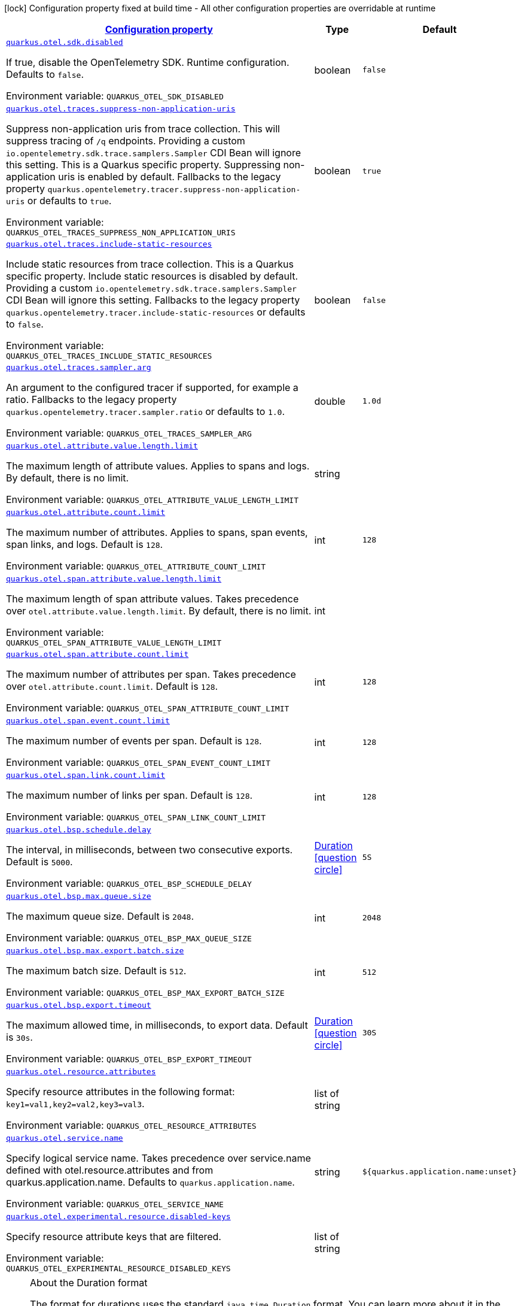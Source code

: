 
:summaryTableId: quarkus-otel-config-runtime-o-tel-runtime-config
[.configuration-legend]
icon:lock[title=Fixed at build time] Configuration property fixed at build time - All other configuration properties are overridable at runtime
[.configuration-reference, cols="80,.^10,.^10"]
|===

h|[[quarkus-otel-config-runtime-o-tel-runtime-config_configuration]]link:#quarkus-otel-config-runtime-o-tel-runtime-config_configuration[Configuration property]

h|Type
h|Default

a| [[quarkus-otel-config-runtime-o-tel-runtime-config_quarkus.otel.sdk.disabled]]`link:#quarkus-otel-config-runtime-o-tel-runtime-config_quarkus.otel.sdk.disabled[quarkus.otel.sdk.disabled]`

[.description]
--
If true, disable the OpenTelemetry SDK. Runtime configuration. 
Defaults to `false`.

ifdef::add-copy-button-to-env-var[]
Environment variable: env_var_with_copy_button:+++QUARKUS_OTEL_SDK_DISABLED+++[]
endif::add-copy-button-to-env-var[]
ifndef::add-copy-button-to-env-var[]
Environment variable: `+++QUARKUS_OTEL_SDK_DISABLED+++`
endif::add-copy-button-to-env-var[]
--|boolean 
|`false`


a| [[quarkus-otel-config-runtime-o-tel-runtime-config_quarkus.otel.traces.suppress-non-application-uris]]`link:#quarkus-otel-config-runtime-o-tel-runtime-config_quarkus.otel.traces.suppress-non-application-uris[quarkus.otel.traces.suppress-non-application-uris]`

[.description]
--
Suppress non-application uris from trace collection. This will suppress tracing of `/q` endpoints. 
Providing a custom `io.opentelemetry.sdk.trace.samplers.Sampler` CDI Bean will ignore this setting. 
This is a Quarkus specific property. Suppressing non-application uris is enabled by default. 
Fallbacks to the legacy property `quarkus.opentelemetry.tracer.suppress-non-application-uris` or defaults to `true`.

ifdef::add-copy-button-to-env-var[]
Environment variable: env_var_with_copy_button:+++QUARKUS_OTEL_TRACES_SUPPRESS_NON_APPLICATION_URIS+++[]
endif::add-copy-button-to-env-var[]
ifndef::add-copy-button-to-env-var[]
Environment variable: `+++QUARKUS_OTEL_TRACES_SUPPRESS_NON_APPLICATION_URIS+++`
endif::add-copy-button-to-env-var[]
--|boolean 
|`true`


a| [[quarkus-otel-config-runtime-o-tel-runtime-config_quarkus.otel.traces.include-static-resources]]`link:#quarkus-otel-config-runtime-o-tel-runtime-config_quarkus.otel.traces.include-static-resources[quarkus.otel.traces.include-static-resources]`

[.description]
--
Include static resources from trace collection. 
This is a Quarkus specific property. Include static resources is disabled by default. Providing a custom `io.opentelemetry.sdk.trace.samplers.Sampler` CDI Bean will ignore this setting. 
Fallbacks to the legacy property `quarkus.opentelemetry.tracer.include-static-resources` or defaults to `false`.

ifdef::add-copy-button-to-env-var[]
Environment variable: env_var_with_copy_button:+++QUARKUS_OTEL_TRACES_INCLUDE_STATIC_RESOURCES+++[]
endif::add-copy-button-to-env-var[]
ifndef::add-copy-button-to-env-var[]
Environment variable: `+++QUARKUS_OTEL_TRACES_INCLUDE_STATIC_RESOURCES+++`
endif::add-copy-button-to-env-var[]
--|boolean 
|`false`


a| [[quarkus-otel-config-runtime-o-tel-runtime-config_quarkus.otel.traces.sampler.arg]]`link:#quarkus-otel-config-runtime-o-tel-runtime-config_quarkus.otel.traces.sampler.arg[quarkus.otel.traces.sampler.arg]`

[.description]
--
An argument to the configured tracer if supported, for example a ratio. 
Fallbacks to the legacy property `quarkus.opentelemetry.tracer.sampler.ratio` or defaults to `1.0`.

ifdef::add-copy-button-to-env-var[]
Environment variable: env_var_with_copy_button:+++QUARKUS_OTEL_TRACES_SAMPLER_ARG+++[]
endif::add-copy-button-to-env-var[]
ifndef::add-copy-button-to-env-var[]
Environment variable: `+++QUARKUS_OTEL_TRACES_SAMPLER_ARG+++`
endif::add-copy-button-to-env-var[]
--|double 
|`1.0d`


a| [[quarkus-otel-config-runtime-o-tel-runtime-config_quarkus.otel.attribute.value.length.limit]]`link:#quarkus-otel-config-runtime-o-tel-runtime-config_quarkus.otel.attribute.value.length.limit[quarkus.otel.attribute.value.length.limit]`

[.description]
--
The maximum length of attribute values. Applies to spans and logs. 
By default, there is no limit.

ifdef::add-copy-button-to-env-var[]
Environment variable: env_var_with_copy_button:+++QUARKUS_OTEL_ATTRIBUTE_VALUE_LENGTH_LIMIT+++[]
endif::add-copy-button-to-env-var[]
ifndef::add-copy-button-to-env-var[]
Environment variable: `+++QUARKUS_OTEL_ATTRIBUTE_VALUE_LENGTH_LIMIT+++`
endif::add-copy-button-to-env-var[]
--|string 
|


a| [[quarkus-otel-config-runtime-o-tel-runtime-config_quarkus.otel.attribute.count.limit]]`link:#quarkus-otel-config-runtime-o-tel-runtime-config_quarkus.otel.attribute.count.limit[quarkus.otel.attribute.count.limit]`

[.description]
--
The maximum number of attributes. Applies to spans, span events, span links, and logs. 
Default is `128`.

ifdef::add-copy-button-to-env-var[]
Environment variable: env_var_with_copy_button:+++QUARKUS_OTEL_ATTRIBUTE_COUNT_LIMIT+++[]
endif::add-copy-button-to-env-var[]
ifndef::add-copy-button-to-env-var[]
Environment variable: `+++QUARKUS_OTEL_ATTRIBUTE_COUNT_LIMIT+++`
endif::add-copy-button-to-env-var[]
--|int 
|`128`


a| [[quarkus-otel-config-runtime-o-tel-runtime-config_quarkus.otel.span.attribute.value.length.limit]]`link:#quarkus-otel-config-runtime-o-tel-runtime-config_quarkus.otel.span.attribute.value.length.limit[quarkus.otel.span.attribute.value.length.limit]`

[.description]
--
The maximum length of span attribute values. Takes precedence over `otel.attribute.value.length.limit`. 
By default, there is no limit.

ifdef::add-copy-button-to-env-var[]
Environment variable: env_var_with_copy_button:+++QUARKUS_OTEL_SPAN_ATTRIBUTE_VALUE_LENGTH_LIMIT+++[]
endif::add-copy-button-to-env-var[]
ifndef::add-copy-button-to-env-var[]
Environment variable: `+++QUARKUS_OTEL_SPAN_ATTRIBUTE_VALUE_LENGTH_LIMIT+++`
endif::add-copy-button-to-env-var[]
--|int 
|


a| [[quarkus-otel-config-runtime-o-tel-runtime-config_quarkus.otel.span.attribute.count.limit]]`link:#quarkus-otel-config-runtime-o-tel-runtime-config_quarkus.otel.span.attribute.count.limit[quarkus.otel.span.attribute.count.limit]`

[.description]
--
The maximum number of attributes per span. Takes precedence over `otel.attribute.count.limit`. 
Default is `128`.

ifdef::add-copy-button-to-env-var[]
Environment variable: env_var_with_copy_button:+++QUARKUS_OTEL_SPAN_ATTRIBUTE_COUNT_LIMIT+++[]
endif::add-copy-button-to-env-var[]
ifndef::add-copy-button-to-env-var[]
Environment variable: `+++QUARKUS_OTEL_SPAN_ATTRIBUTE_COUNT_LIMIT+++`
endif::add-copy-button-to-env-var[]
--|int 
|`128`


a| [[quarkus-otel-config-runtime-o-tel-runtime-config_quarkus.otel.span.event.count.limit]]`link:#quarkus-otel-config-runtime-o-tel-runtime-config_quarkus.otel.span.event.count.limit[quarkus.otel.span.event.count.limit]`

[.description]
--
The maximum number of events per span. 
Default is `128`.

ifdef::add-copy-button-to-env-var[]
Environment variable: env_var_with_copy_button:+++QUARKUS_OTEL_SPAN_EVENT_COUNT_LIMIT+++[]
endif::add-copy-button-to-env-var[]
ifndef::add-copy-button-to-env-var[]
Environment variable: `+++QUARKUS_OTEL_SPAN_EVENT_COUNT_LIMIT+++`
endif::add-copy-button-to-env-var[]
--|int 
|`128`


a| [[quarkus-otel-config-runtime-o-tel-runtime-config_quarkus.otel.span.link.count.limit]]`link:#quarkus-otel-config-runtime-o-tel-runtime-config_quarkus.otel.span.link.count.limit[quarkus.otel.span.link.count.limit]`

[.description]
--
The maximum number of links per span. 
Default is `128`.

ifdef::add-copy-button-to-env-var[]
Environment variable: env_var_with_copy_button:+++QUARKUS_OTEL_SPAN_LINK_COUNT_LIMIT+++[]
endif::add-copy-button-to-env-var[]
ifndef::add-copy-button-to-env-var[]
Environment variable: `+++QUARKUS_OTEL_SPAN_LINK_COUNT_LIMIT+++`
endif::add-copy-button-to-env-var[]
--|int 
|`128`


a| [[quarkus-otel-config-runtime-o-tel-runtime-config_quarkus.otel.bsp.schedule.delay]]`link:#quarkus-otel-config-runtime-o-tel-runtime-config_quarkus.otel.bsp.schedule.delay[quarkus.otel.bsp.schedule.delay]`

[.description]
--
The interval, in milliseconds, between two consecutive exports. 
Default is `5000`.

ifdef::add-copy-button-to-env-var[]
Environment variable: env_var_with_copy_button:+++QUARKUS_OTEL_BSP_SCHEDULE_DELAY+++[]
endif::add-copy-button-to-env-var[]
ifndef::add-copy-button-to-env-var[]
Environment variable: `+++QUARKUS_OTEL_BSP_SCHEDULE_DELAY+++`
endif::add-copy-button-to-env-var[]
--|link:https://docs.oracle.com/javase/8/docs/api/java/time/Duration.html[Duration]
  link:#duration-note-anchor-{summaryTableId}[icon:question-circle[], title=More information about the Duration format]
|`5S`


a| [[quarkus-otel-config-runtime-o-tel-runtime-config_quarkus.otel.bsp.max.queue.size]]`link:#quarkus-otel-config-runtime-o-tel-runtime-config_quarkus.otel.bsp.max.queue.size[quarkus.otel.bsp.max.queue.size]`

[.description]
--
The maximum queue size. 
Default is `2048`.

ifdef::add-copy-button-to-env-var[]
Environment variable: env_var_with_copy_button:+++QUARKUS_OTEL_BSP_MAX_QUEUE_SIZE+++[]
endif::add-copy-button-to-env-var[]
ifndef::add-copy-button-to-env-var[]
Environment variable: `+++QUARKUS_OTEL_BSP_MAX_QUEUE_SIZE+++`
endif::add-copy-button-to-env-var[]
--|int 
|`2048`


a| [[quarkus-otel-config-runtime-o-tel-runtime-config_quarkus.otel.bsp.max.export.batch.size]]`link:#quarkus-otel-config-runtime-o-tel-runtime-config_quarkus.otel.bsp.max.export.batch.size[quarkus.otel.bsp.max.export.batch.size]`

[.description]
--
The maximum batch size. 
Default is `512`.

ifdef::add-copy-button-to-env-var[]
Environment variable: env_var_with_copy_button:+++QUARKUS_OTEL_BSP_MAX_EXPORT_BATCH_SIZE+++[]
endif::add-copy-button-to-env-var[]
ifndef::add-copy-button-to-env-var[]
Environment variable: `+++QUARKUS_OTEL_BSP_MAX_EXPORT_BATCH_SIZE+++`
endif::add-copy-button-to-env-var[]
--|int 
|`512`


a| [[quarkus-otel-config-runtime-o-tel-runtime-config_quarkus.otel.bsp.export.timeout]]`link:#quarkus-otel-config-runtime-o-tel-runtime-config_quarkus.otel.bsp.export.timeout[quarkus.otel.bsp.export.timeout]`

[.description]
--
The maximum allowed time, in milliseconds, to export data. 
Default is `30s`.

ifdef::add-copy-button-to-env-var[]
Environment variable: env_var_with_copy_button:+++QUARKUS_OTEL_BSP_EXPORT_TIMEOUT+++[]
endif::add-copy-button-to-env-var[]
ifndef::add-copy-button-to-env-var[]
Environment variable: `+++QUARKUS_OTEL_BSP_EXPORT_TIMEOUT+++`
endif::add-copy-button-to-env-var[]
--|link:https://docs.oracle.com/javase/8/docs/api/java/time/Duration.html[Duration]
  link:#duration-note-anchor-{summaryTableId}[icon:question-circle[], title=More information about the Duration format]
|`30S`


a| [[quarkus-otel-config-runtime-o-tel-runtime-config_quarkus.otel.resource.attributes]]`link:#quarkus-otel-config-runtime-o-tel-runtime-config_quarkus.otel.resource.attributes[quarkus.otel.resource.attributes]`

[.description]
--
Specify resource attributes in the following format: `key1=val1,key2=val2,key3=val3`.

ifdef::add-copy-button-to-env-var[]
Environment variable: env_var_with_copy_button:+++QUARKUS_OTEL_RESOURCE_ATTRIBUTES+++[]
endif::add-copy-button-to-env-var[]
ifndef::add-copy-button-to-env-var[]
Environment variable: `+++QUARKUS_OTEL_RESOURCE_ATTRIBUTES+++`
endif::add-copy-button-to-env-var[]
--|list of string 
|


a| [[quarkus-otel-config-runtime-o-tel-runtime-config_quarkus.otel.service.name]]`link:#quarkus-otel-config-runtime-o-tel-runtime-config_quarkus.otel.service.name[quarkus.otel.service.name]`

[.description]
--
Specify logical service name. Takes precedence over service.name defined with otel.resource.attributes and from quarkus.application.name. 
Defaults to `quarkus.application.name`.

ifdef::add-copy-button-to-env-var[]
Environment variable: env_var_with_copy_button:+++QUARKUS_OTEL_SERVICE_NAME+++[]
endif::add-copy-button-to-env-var[]
ifndef::add-copy-button-to-env-var[]
Environment variable: `+++QUARKUS_OTEL_SERVICE_NAME+++`
endif::add-copy-button-to-env-var[]
--|string 
|`${quarkus.application.name:unset}`


a| [[quarkus-otel-config-runtime-o-tel-runtime-config_quarkus.otel.experimental.resource.disabled-keys]]`link:#quarkus-otel-config-runtime-o-tel-runtime-config_quarkus.otel.experimental.resource.disabled-keys[quarkus.otel.experimental.resource.disabled-keys]`

[.description]
--
Specify resource attribute keys that are filtered.

ifdef::add-copy-button-to-env-var[]
Environment variable: env_var_with_copy_button:+++QUARKUS_OTEL_EXPERIMENTAL_RESOURCE_DISABLED_KEYS+++[]
endif::add-copy-button-to-env-var[]
ifndef::add-copy-button-to-env-var[]
Environment variable: `+++QUARKUS_OTEL_EXPERIMENTAL_RESOURCE_DISABLED_KEYS+++`
endif::add-copy-button-to-env-var[]
--|list of string 
|

|===
ifndef::no-duration-note[]
[NOTE]
[id='duration-note-anchor-{summaryTableId}']
.About the Duration format
====
The format for durations uses the standard `java.time.Duration` format.
You can learn more about it in the link:https://docs.oracle.com/javase/8/docs/api/java/time/Duration.html#parse-java.lang.CharSequence-[Duration#parse() javadoc].

You can also provide duration values starting with a number.
In this case, if the value consists only of a number, the converter treats the value as seconds.
Otherwise, `PT` is implicitly prepended to the value to obtain a standard `java.time.Duration` format.
====
endif::no-duration-note[]
